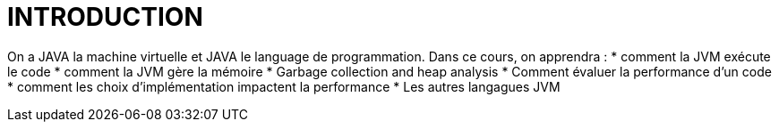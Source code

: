 # INTRODUCTION

On a JAVA la machine virtuelle et JAVA le language de programmation. 
Dans ce cours, on apprendra :
* comment la JVM exécute le code 
* comment la JVM gère la mémoire 
* Garbage collection and heap analysis
* Comment évaluer la performance d'un code
* comment les choix d'implémentation impactent la performance
* Les autres langagues JVM 